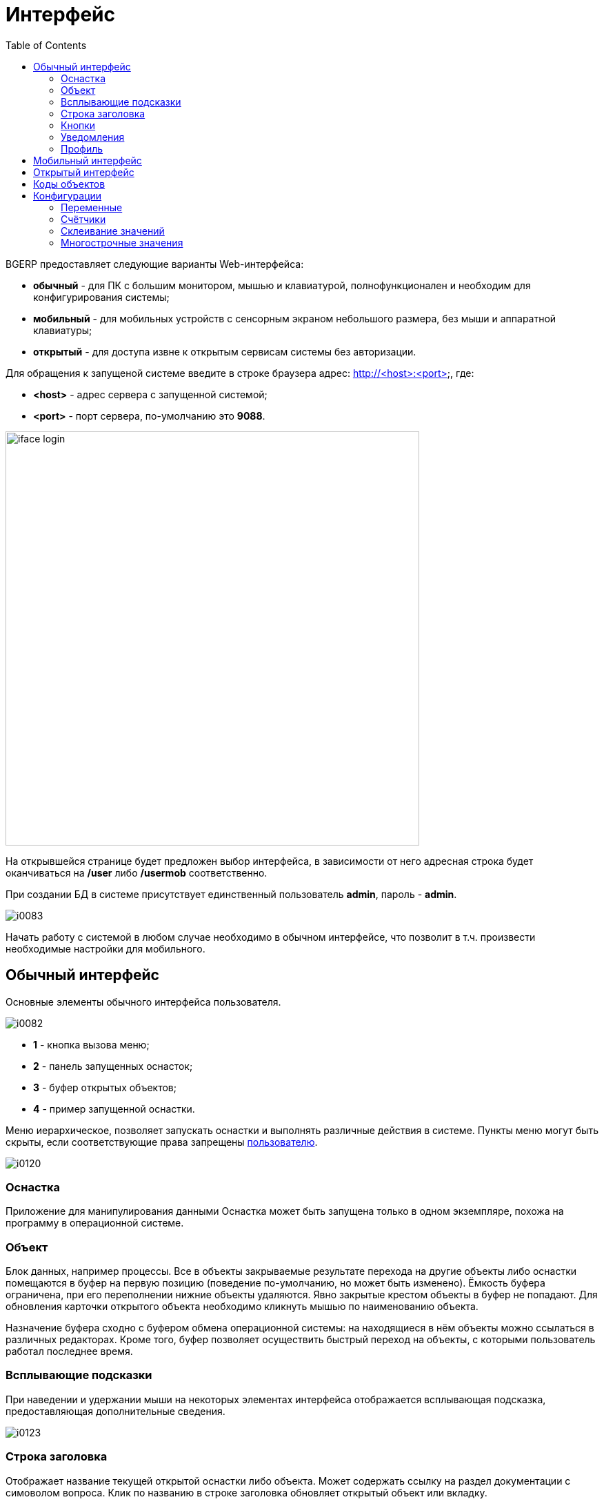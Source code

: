 = Интерфейс
:toc:

BGERP предоставляет следующие варианты Web-интерфейса:
[square]
* *обычный* - для ПК с большим монитором, мышью и клавиатурой, полнофункционален и необходим для конфигурирования системы;
* *мобильный* - для мобильных устройств с сенсорным экраном небольшого размера, без мыши и аппаратной клавиатуры;
* *открытый* - для доступа извне к открытым сервисам системы без авторизации.

Для обращения к запущеной системе введите в строке браузера адрес: http://<host>:<port>, где:
[square]
* *<host>* - адрес сервера с запущенной системой;
* *<port>* - порт сервера, по-умолчанию это *9088*.

image::_res/iface_login.png[width="600px"]

На открывшейся странице будет предложен выбор интерфейса, в зависимости от 
него адресная строка будет оканчиваться на */user* либо */usermob* соответственно.

При создании БД в системе присутствует единственный пользователь *admin*, пароль - *admin*.

image::_res/i0083.png[]

Начать работу с системой в любом случае необходимо в обычном интерфейсе, что позволит в т.ч. произвести необходимые настройки для мобильного.

[[user]]
== Обычный интерфейс
Основные элементы обычного интерфейса пользователя.

image::_res/i0082.png[]
 
[square]
* *1* - кнопка вызова меню;
* *2* - панель запущенных оснасток;
* *3* - буфер открытых объектов;
* *4* - пример запущенной оснастки.

Меню иерархическое, позволяет запускать оснастки и выполнять различные действия в системе. 
Пункты меню могут быть скрыты, если соответствующие права запрещены <<setup.adoc#user, пользователю>>.

image::_res/i0120.png[]

=== Оснастка
Приложение для манипулирования данными 
Оснастка может быть запущена только в одном экземпляре, похожа на программу в операционной системе.

=== Объект
Блок данных, например процессы. Все в объекты закрываемые результате перехода на другие объекты либо оснастки помещаются 
в буфер на первую позицию (поведение по-умолчанию, но может быть изменено). Ёмкость буфера ограничена, при его переполнении нижние объекты удаляются. 
Явно закрытые крестом объекты в буфер не попадают. Для обновления карточки открытого объекта необходимо кликнуть мышью по наименованию объекта.

Назначение буфера сходно с буфером обмена операционной системы: на находящиеся в нём объекты можно ссылаться в различных редакторах. 
Кроме того, буфер позволяет осуществить быстрый переход на объекты, с которыми пользователь работал последнее время.

=== Всплывающие подсказки
При наведении и удержании мыши на некоторых элементах интерфейса отображается всплывающая подсказка, предоставляющая дополнительные сведения.

image::_res/i0123.png[]

=== Строка заголовка
Отображает название текущей открытой оснастки либо объекта. Может содержать ссылку на раздел документации с симоволом вопроса.
Клик по названию в строке заголовка обновляет открытый объект или вкладку.

image::_res/iface_topline.png[]

=== Кнопки
Кнопки с коричневым фоном выполняют действия, сохраняют данные. Все остальные - с белым фоном. 
При выполнении длительных действий кнопки могут "залипать", предотвращая повторный вызов действия и индицируя прогресс.

[[notifications]]
=== Уведомления
В правом верхнем углу перед ссылкой на профиль отображаются настроенные для выведения <<process/queue.adoc#iface, счётчики>> процессов.
Клик по счётчику открывает соответствующую очередь процессов и сохранённый фильтр. Таким образом можно всегда видеть перед глазами важнейшие числа.

Далее отображается суммарное число необработанных сообщений и непрочитанных новостей. При изменении их количества число начинает мигать.
Клик по пункту выпадающего меню переводит соответсвенно в оснастку новостей либо сообщений.

image::_res/iface_notifications.png[]

=== Профиль
В правом верхнем углу отображается имя текущего пользователя. При нажатии на него открывается меню, ведущее в профиль.

image::_res/i0121.png[]

В профиле пользователь имеет возможность изменить логин с паролем, <<setup.adoc#param, параметры>> своего аккаунта. В нижней части редактора - специфичные для данного 
пользователя нюансы поведения интерфейса, которые можно изменить.

Значения по-умолчанию опций интерфейса доступны для изменения в конфигурации. 
Для этого в с помощью инспектора кода (FireBug, встроенное средство браузера, либо просмотр исходного кода фрагмента) узнать имя hidden поля параметра и значений. 
Например, для свойства "Порядок объектов в буфере" это будет:
[source, html]
----
<input name="iface_buffer_behavior" value="2" type="hidden">
...
<li selected="selected" value="1">Подсветка строки / клик</li>
<li value="0">Кнопка со звёздочкой</li>
----

Заменой нижнего подчёркивания на точки получается имя значения по-умолчанию данной опции для конфигурации. В данном случае, установка:
[source]
----
iface.buffer.behavior=2
----

Включит для всех пользователей редактирование с помощью отдельной кнопки со звёздочкой как поведение по-умолчанию.

[[mobile]]
== Мобильный интерфейс
В текущей версии мобильный интерфейс пользователя предоставляет доступ к мобильной очереди процессов. 
В отличие от обычной она сильно ограничена функциональностью:
[square]
* фильтрация и сортировка жёстко заданы;
* значения колонок со ссылками (открытие контрагент, пользователя) отображаются простым текстом, как при выводе очереди на печать;
* нет постраничного деления, предполагается, что фильтр ограничивает весь необходимый набор процессов для исполнителя.

image::_res/iface_mob.png[]

Для того, чтобы очередь процессов была считалась мобильной, в конфигурации её должно быть указано:
[source]
----
showIn=usermob
----

Для всех фильтров должны быть определены жёстко значения, например:
[source]
----
filter.1.type=openClose
filter.1.values=open
filter.4.type=executors
filter.4.values=current
#
sort.combo.count=3
sort.mode.2.column.id=2
sort.mode.2.title=Создан обр.
sort.mode.2.desc=1
sort.mode.3.column.id=6
sort.mode.3.title=Статус
----

Создание процесса в очереди возможно только <<process/wizard.adoc#, мастером>>, для всех разрешённые к созданию типы процессов должны быть указаны 
в переменной конфигурации очереди createAllowedProcessList примерно следующим образом:
[source]
----
createAllowedProcessList=72:Подключение;74:Подключение1
----

В данном примере 72 и 74 - коды процессов, для каждого создаваемого типа будет отображена своя кнопка.

image::_res/iface_mob_create.png[]

Открытие процесса происходит нажатием в любое место строки таблицы. При открытии процессе также вызывается мастер. Но не создания а редактирования. 
Пример открытого процесса со со следующей конфигурацией мастера:
[source]
----
createWizard.step.1.title=Статус
createWizard.step.1.class=ru.bgcrm.model.process.wizard.SetStatusStep
#
createWizard.step.2.title=Описание
createWizard.step.2.class=ru.bgcrm.model.process.wizard.SetDescriptionStep
----

image::_res/iface_mob_wizard.png[]

[[open]]
== Открытый интерфейс
Открытый интерфейс не предлагается при входе на корневую страницу BGERP, но доступен по постфиксу */open*. 
Он работает в обход средств стандартной авторизации клиента и используется, например, 
плагинами <<../plugin/dispatch/index.adoc#, Dispatch>> и <<../plugin/mobile/index.adoc#, Mobile>>.
Настройка <<install.adoc#nginx, NGINX>> для проброса из внешней сети запросов на открытый интерфейс.

== Коды объектов
Числовые коды объекты, они же *идентификаторы*, необходимы для однозначного определения различных объектов данных в системе. 
Например, параметров, статусов и т.п. Генерируются при создании и не меняются в течении всего срока жизни объекта. 
Поэтому, в отличии от наименований, пригодны для использования в конфигурациях. Код объекта обычно выводится в таблице справочника, 
либо при открытии редактора объекта и сопровождается меткой *ID*. На скриншоте ниже приведены различные объекты и их коды.

image::_res/i0118.png[]

Также в конфигурациях могут потребоваться коды объектов внешних систем, например, 
link:https://bgbilling.ru/v6.1/doc/ch01s08.html[BGBilling] (получение кодов описано в разделе "Горячие клавиши").

== Конфигурации
Очень большое количество редко меняющихся настроек поведения системы вынесено в конфигурации. 
Конфигурация - это текстовый блок, состоящих из записей вида: *<ключ>=<значение>*. 
На одной строке может быть только одна такая запись, символ *#* в начале строки означает комментарий.

Конфигурации вводятся либо в текстовых *.properties* - файлах (опции подключения к БД, базовые настройки), 
либо в редакторах конфигурации, сохраняясь в базе данных.

[[config-variable]]
=== Переменные
В значениях параметров конфигурации возможна подстановка ранее указанных значений с помощью подстановок *{@имя параметра}*. Рассмотрим пример подстановки.
[source]
----
# определение значения
howYou=how you
# использование подстановки
some.kind.of.config.record=Thats {@howYou} should use macro!
----
При такой конфигурации при взятии значения some.kind.of.config.record получаем в результате строку "Thats how you should use macro!". 
Подставляемое значение должно быть обязательно определено ранее подстановки.

=== Счётчики
После разбора конфигурация используется системой как набор пар ключ - значение, в котором порядок не определён. При необходимости указания порядка в ключе вводятся дополнительные числовые индексы.

Например:
[source]
----
object.1.id=1
object.1.title=Title1
object.2.id=2
object.2.title=Title2
----

При большом количестве подобных записей ведение индекса может быть затруднительным, особенно при необходимости изменения номеров записей. 
В этом случе индекс можно вынести в отдельную переменную, увеличивая его с помощью макроса *inc*. 
Далее приведена идентичная конфигурация, индексы в которой выведены в переменную.
[source]
----
index=1
object.{@index}.id=1
object.{@index}.title=Title1
object.{@inc:index}.id=2
object.{@index}.title=Title2
----

=== Склеивание значений
Помимо присвоения параметр конфигурации можно приклеивать к уже существующему под таким ключём значению. Для этого используется оператор *+=* Например:
[source]
----
key=1
key+=,2
key+=,3
----

В этом случе под ключом *key* будет храниться строка "1,2,3".

Склеивание помогает разбить длинную строку конфигурации на несколько более читаемых. Например:
[source]
----
# дата рожд., с.-н. пасп., д.в. пасп., кем выд. пасп, адрес проп., тел. гор, тел. сот, адрес(а) усл., перс. данные
bgbilling:creator.importParameters=73,74,75,76,77,78,14,12,115
# ИНН, КПП, ФИО руководителя, полное название, должность рук.-ля, E-Mail(ы)
bgbilling:creator.importParameters+=,248,249, 252, 428, 429, 15
----

Также оно полезно при <<setup.adoc#united-user-config, объединении>> нескольких конфигураций, позволяя создать общую объединённую переменную.

[[config-multiline]]
=== Многострочные значения
Ещё один способ разбития на несколько строк значения конфигурации. Используется, например, в <<extension.adoc#jexl, JEXL>> скриптах.
[source]
----
value=<<END
Line1
Line2
END
----
Значение value будет *Line1Line2*. Переносы строк не участвуют в склеивании. Вместо *END* можно использовать любую строку.
